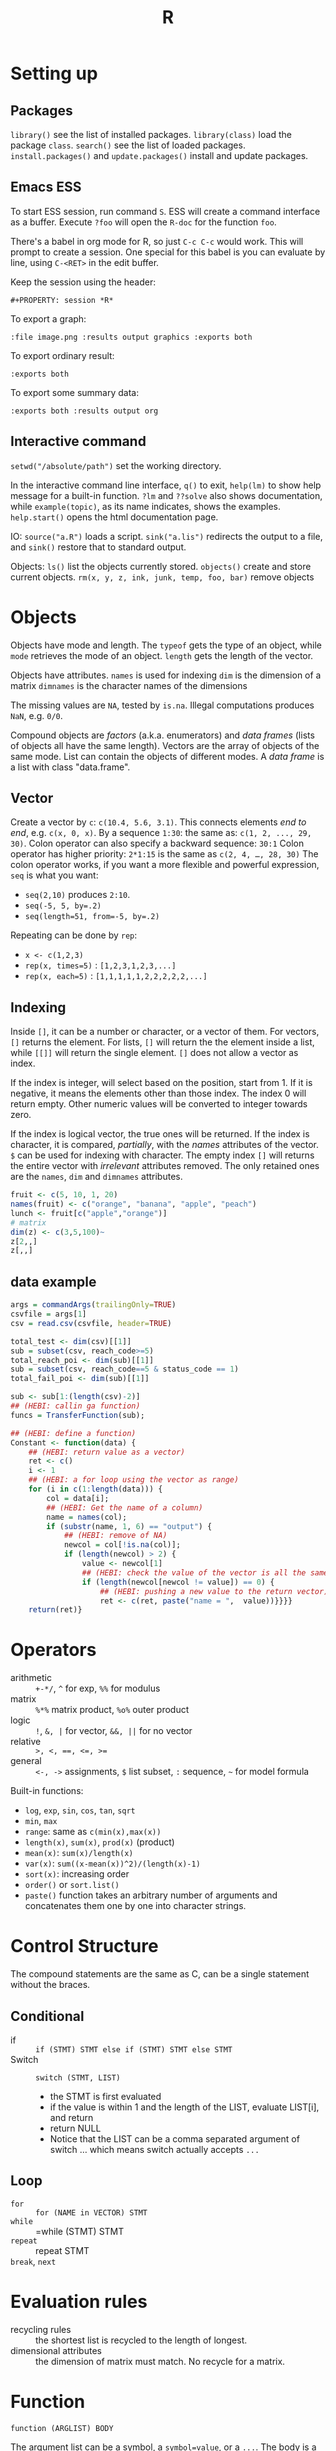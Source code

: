 #+TITLE: R

* Setting up

** Packages
   =library()= see the list of installed packages.
   =library(class)= load the package =class=.
   =search()= see the list of loaded packages.
   =install.packages()= and =update.packages()= install and update packages.

** Emacs ESS
   To start ESS session, run command =S=.
   ESS will create a command interface as a buffer.
   Execute =?foo= will open the =R-doc= for the function =foo=.

   There's a babel in org mode for R, so just =C-c C-c= would work.
   This will prompt to create a session.
   One special for this babel is you can evaluate by line, using =C-<RET>= in the edit buffer.

   Keep the session using the header:
   #+BEGIN_EXAMPLE
#+PROPERTY: session *R*
   #+END_EXAMPLE

   To export a graph:

   #+BEGIN_EXAMPLE
:file image.png :results output graphics :exports both
   #+END_EXAMPLE

   To export ordinary result:

   #+BEGIN_EXAMPLE
:exports both
   #+END_EXAMPLE

   To export some summary data:

   #+BEGIN_EXAMPLE
:exports both :results output org
   #+END_EXAMPLE

** Interactive command
   =setwd("/absolute/path")= set the working directory.

   In the interactive command line interface, =q()= to exit, 
   =help(lm)= to show help message for a built-in function.
   =?lm= and =??solve= also shows documentation, while =example(topic)=, as its name indicates, shows the examples.
   =help.start()= opens the html documentation page.

   IO:
   =source("a.R")= loads a script.
   =sink("a.lis")= redirects the output to a file, and =sink()= restore that to standard output.

   Objects:
   =ls()= list the objects currently stored.
   =objects()= create and store current objects.
   =rm(x, y, z, ink, junk, temp, foo, bar)= remove objects


* Objects
  Objects have mode and length.
  The =typeof= gets the type of an object, while =mode= retrieves the mode of an object.
  =length= gets the length of the vector.

  Objects have attributes.
  =names= is used for indexing
  =dim= is the dimension of a matrix
  =dimnames= is the character names of the dimensions

  The missing values are =NA=, tested by =is.na=.
  Illegal computations produces =NaN=, e.g. =0/0=.

  Compound objects are /factors/ (a.k.a. enumerators) and /data frames/ (lists of objects all have the same length).
  Vectors are the array of objects of the same mode.
  List can contain the objects of different modes.
  A /data frame/ is a list with class "data.frame".

** Vector
   Create a vector by =c=: =c(10.4, 5.6, 3.1)=.
   This connects elements /end to end/, e.g. =c(x, 0, x)=.
   By a sequence =1:30=: the same as: =c(1, 2, ..., 29, 30)=.
   Colon operator can also specify a backward sequence: =30:1=
   Colon operator has higher priority: ~2*1:15~ is the same as =c(2, 4, …, 28, 30)=
   The colon operator works, if you want a more flexible and powerful expression, =seq= is what you want:
   - ~seq(2,10)~ produces ~2:10~.
   - ~seq(-5, 5, by=.2)~
   - ~seq(length=51, from=-5, by=.2)~

   Repeating can be done by =rep=:
   - ~x <- c(1,2,3)~
   - ~rep(x, times=5)~ : ~[1,2,3,1,2,3,...]~
   - ~rep(x, each=5)~ : ~[1,1,1,1,1,2,2,2,2,2,...]~
** Indexing

   Inside =[]=, it can be a number or character, or a vector of them.
   For vectors, =[]= returns the element.
   For lists, =[]= will return the the element inside a list, while =[[]]= will return the single element.
   =[]= does not allow a vector as index.

   If the index is integer, will select based on the position, start from 1.
   If it is negative, it means the elements other than those index.
   The index 0 will return empty.
   Other numeric values will be converted to integer towards zero.

   If the index is logical vector, the true ones will be returned.
   If the index is character, it is compared, /partially/, with the /names/ attributes of the vector.
   =$= can be used for indexing with character.
   The empty index =[]= will returns the entire vector with /irrelevant/ attributes removed.
   The only retained ones are the =names=, =dim= and =dimnames= attributes.
   #+begin_src R
fruit <- c(5, 10, 1, 20)
names(fruit) <- c("orange", "banana", "apple", "peach")
lunch <- fruit[c("apple","orange")]
# matrix
dim(z) <- c(3,5,100)~
z[2,,]
z[,,]
   #+end_src

** data example

#+BEGIN_SRC R
  args = commandArgs(trailingOnly=TRUE)
  csvfile = args[1]
  csv = read.csv(csvfile, header=TRUE)

  total_test <- dim(csv)[[1]]
  sub = subset(csv, reach_code>=5)
  total_reach_poi <- dim(sub)[[1]]
  sub = subset(csv, reach_code==5 & status_code == 1)
  total_fail_poi <- dim(sub)[[1]]

  sub <- sub[1:(length(csv)-2)]
  ## (HEBI: callin ga function)
  funcs = TransferFunction(sub);

  ## (HEBI: define a function)
  Constant <- function(data) {
      ## (HEBI: return value as a vector)
      ret <- c()
      i <- 1
      ## (HEBI: a for loop using the vector as range)
      for (i in c(1:length(data))) {
          col = data[i];
          ## (HEBI: Get the name of a column)
          name = names(col);
          if (substr(name, 1, 6) == "output") {
              ## (HEBI: remove of NA)
              newcol = col[!is.na(col)];
              if (length(newcol) > 2) {
                  value <- newcol[1]
                  ## (HEBI: check the value of the vector is all the same)
                  if (length(newcol[newcol != value]) == 0) {
                      ## (HEBI: pushing a new value to the return vector)
                      ret <- c(ret, paste("name = ",  value))}}}}
      return(ret)}

#+END_SRC

* Operators
  - arithmetic :: =+-*/=, =^= for exp, =%%= for modulus
  - matrix :: =%*%= matrix product, =%o%= outer product
  - logic :: =!=, =&, |= for vector, =&&, ||= for no vector
  - relative :: ~>, <, ==, <=, >=~
  - general :: =<-, ->= assignments, =$= list subset, =:= sequence, =~= for model formula

  Built-in functions:
  - =log=, =exp=, =sin=, =cos=, =tan=, =sqrt=
  - =min=, =max=
  - =range=: same as =c(min(x),max(x))=
  - =length(x)=, =sum(x)=, =prod(x)= (product)
  - =mean(x)=: =sum(x)/length(x)=
  - ~var(x)~: ~sum((x-mean(x))^2)/(length(x)-1)~
  - ~sort(x)~: increasing order
  - ~order()~ or ~sort.list()~
  - =paste()= function takes an arbitrary number of arguments
    and concatenates them one by one into character strings.

* Control Structure
  The compound statements are the same as C, can be a single statement without the braces.
** Conditional
   - if :: =if (STMT) STMT else if (STMT) STMT else STMT=
   - Switch :: =switch (STMT, LIST)=
        - the STMT is first evaluated
        - if the value is within 1 and the length of the LIST, evaluate LIST[i], and return
        - return NULL
        - Notice that the LIST can be a comma separated argument of switch ... which means switch actually accepts =...=

** Loop
   - =for= :: =for (NAME in VECTOR) STMT=
   - =while= :: =while (STMT) STMT
   - =repeat= :: repeat STMT
   - =break=, =next= ::

* Evaluation rules
  - recycling rules :: the shortest list is recycled to the length of longest.
  - dimensional attributes :: the dimension of matrix must match. No recycle for a matrix.

* Function
  =function (ARGLIST) BODY=

  The argument list can be a symbol, a ~symbol=value~, or a =...=.
  The body is a compound expression, surrounded with ={}=.
  Function can be assigned to a symbol.

  The matching of formals and actual are pretty tricky.
  1. exact matching on tags
  2. partial matching on tags
  3. positional matching for =...=
  Partial matching result must be unique, but the exact matched ones are excluded before this step is entered.

* Quote
  The quote will wrap the expression into an object without evaluating it.
  The resulting object has the mode of =call=.
  The =eval= is used to evaluate it.

* Debugging
  To enter the debugger, a call to =browser= function suffices.
  This allows you to browse the values at that point.
  A more powerful debugger is by a call to =debug= with the function name as argument.
  Each time that function is called, you enter the debug and can control the execution.
  Tracing can be registered by =trace= or =untrace= with the name of the function.
  It might need to be quoted in some case, so you'd better quote it, with double quotes.
  Every time the function is invoked, the return value will be printed as trace.
* Data IO
  - =write=
  - =write.table=
  - =write.csv=
  - ~read.table("filename", header=TRUE, sep=",")~
    - this ignores blank lines,
    - and expect the header to be one field less than the body.
    - =#= as comments


* Models
  Linear model.

  #+BEGIN_EXAMPLE
fm = lm(y ~ x1 + x2, data = mydataframe)
  #+END_EXAMPLE

  The fitted model in the variable =fm= can be accessed by:
  - =coef= :: extract the coefficients
  - =deviance= :: the Residual Sum of Square
  - =formula= :: extract the model formula
  - =plot= :: produce four plots: residuals, fitted values, diagnostics.
  - =predict(OBJECT, newdata=DATA.FRAME)= :: use the model to predict
  - =residuals= :: extract the residuals
  - =summary= :: print the summary

  The models can be updated, if the formula only changes a little bit.
  In the following example, the =.= means the corresponding part of the original formula.
  #+BEGIN_SRC R
fs <- lm(y~x1 + x2, data=mydata)
fs <- update(fs, . ~ . + x3)
fs <- update(fs, sqrt(.) ~ .)
  #+END_SRC


* Packages
** ggplot2
   #+BEGIN_SRC R
qplot(totbill, tip, geom="point", data=tips) # scatter plot
qplot(totbill, tip, geom="point", data=tips) + geom_smooth(method="lm") # with linear relationship line
qplot(tip, geom="histogram", data=tip) # histogram
qplot(tip, geom="histogram", binwidth=1, data=tips) # with custom binwidth
# box plots
qplot(sex, tipperc, geom="boxplot", data=tips)
qplot(smoker, tipperc, geom="boxplot", data=tips)
qplot(sex:smoker, tipperc, geom="boxplot", data=tips) # combine! plot the two sets of graph in two one graph
qplot(totbill, tip, geom="point", colour=day, data=tips) # scatter plot with colors, in regard to "day" column
   #+END_SRC
** plot(x, y, ...)
   Possible =...= arguments:
   - =type= what type of plot: 
     - =p= for points,
     - =l= for lines,
     - =b= for both,
     - =h= for =histogram= like (or =high-density=) vertical lines,
   - =main= an overall title for the plot: see =title=.
   - =xlab= a title for the x axis: see =title=.
   - =ylab= a title for the y axis: see =title=.

** dplyr
   A Grammar of Data Manipulation
   https://cran.r-project.org/web/packages/dplyr/index.html
   https://cran.rstudio.com/web/packages/dplyr/vignettes/introduction.html
